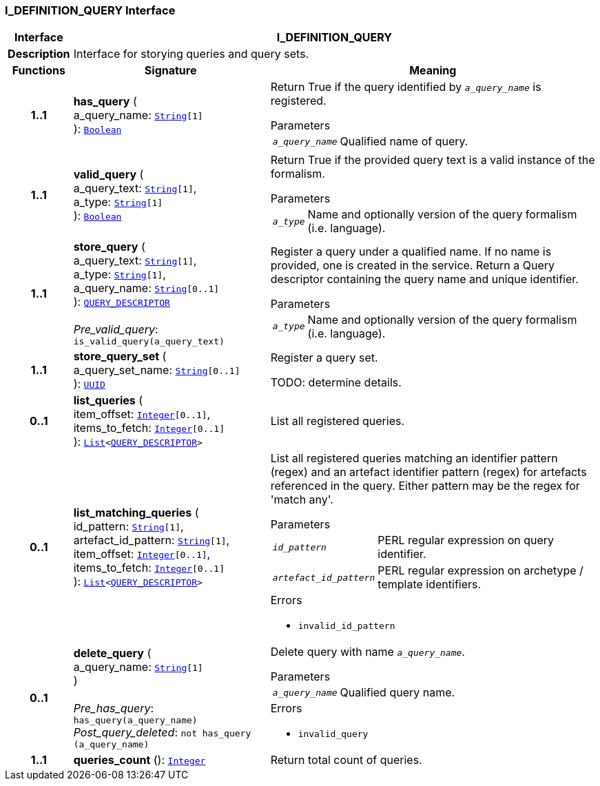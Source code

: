 === I_DEFINITION_QUERY Interface

[cols="^1,3,5"]
|===
h|*Interface*
2+^h|*I_DEFINITION_QUERY*

h|*Description*
2+a|Interface for storying queries and query sets.

h|*Functions*
^h|*Signature*
^h|*Meaning*

h|*1..1*
|*has_query* ( +
a_query_name: `link:/releases/BASE/{base_release}/foundation_types.html#_string_class[String^][1]` +
): `link:/releases/BASE/{base_release}/foundation_types.html#_boolean_class[Boolean^]`
a|Return True if the query identified by `_a_query_name_` is registered.

.Parameters +
[horizontal]
`_a_query_name_`:: Qualified name of query.

h|*1..1*
|*valid_query* ( +
a_query_text: `link:/releases/BASE/{base_release}/foundation_types.html#_string_class[String^][1]`, +
a_type: `link:/releases/BASE/{base_release}/foundation_types.html#_string_class[String^][1]` +
): `link:/releases/BASE/{base_release}/foundation_types.html#_boolean_class[Boolean^]`
a|Return True if the provided query text is a valid instance of the formalism.

.Parameters +
[horizontal]
`_a_type_`:: Name and optionally version of the query formalism (i.e. language).

h|*1..1*
|*store_query* ( +
a_query_text: `link:/releases/BASE/{base_release}/foundation_types.html#_string_class[String^][1]`, +
a_type: `link:/releases/BASE/{base_release}/foundation_types.html#_string_class[String^][1]`, +
a_query_name: `link:/releases/BASE/{base_release}/foundation_types.html#_string_class[String^][0..1]` +
): `<<_query_descriptor_class,QUERY_DESCRIPTOR>>` +
 +
__Pre_valid_query__: `is_valid_query(a_query_text)`
a|Register a query under a qualified name. If no name is provided, one is created in the service. Return a Query descriptor containing the query name and unique identifier.

.Parameters +
[horizontal]
`_a_type_`:: Name and optionally version of the query formalism (i.e. language).

h|*1..1*
|*store_query_set* ( +
a_query_set_name: `link:/releases/BASE/{base_release}/foundation_types.html#_string_class[String^][0..1]` +
): `link:/releases/BASE/{base_release}/base_types.html#_uuid_class[UUID^]`
a|Register a query set.

TODO: determine details.

h|*0..1*
|*list_queries* ( +
item_offset: `link:/releases/BASE/{base_release}/foundation_types.html#_integer_class[Integer^][0..1]`, +
items_to_fetch: `link:/releases/BASE/{base_release}/foundation_types.html#_integer_class[Integer^][0..1]` +
): `link:/releases/BASE/{base_release}/foundation_types.html#_list_class[List^]<<<_query_descriptor_class,QUERY_DESCRIPTOR>>>`
a|List all registered queries.

h|*0..1*
|*list_matching_queries* ( +
id_pattern: `link:/releases/BASE/{base_release}/foundation_types.html#_string_class[String^][1]`, +
artefact_id_pattern: `link:/releases/BASE/{base_release}/foundation_types.html#_string_class[String^][1]`, +
item_offset: `link:/releases/BASE/{base_release}/foundation_types.html#_integer_class[Integer^][0..1]`, +
items_to_fetch: `link:/releases/BASE/{base_release}/foundation_types.html#_integer_class[Integer^][0..1]` +
): `link:/releases/BASE/{base_release}/foundation_types.html#_list_class[List^]<<<_query_descriptor_class,QUERY_DESCRIPTOR>>>`
a|List all registered queries matching an identifier pattern (regex) and an artefact identifier pattern (regex) for artefacts referenced in the query. Either pattern may be the regex for 'match any'.


.Parameters +
[horizontal]
`_id_pattern_`:: PERL regular expression on query identifier.

`_artefact_id_pattern_`:: PERL regular expression on archetype / template identifiers.

.Errors
* `invalid_id_pattern`

h|*0..1*
|*delete_query* ( +
a_query_name: `link:/releases/BASE/{base_release}/foundation_types.html#_string_class[String^][1]` +
) +
 +
__Pre_has_query__: `has_query(a_query_name)` +
__Post_query_deleted__: `not has_query (a_query_name)`
a|Delete query with name `_a_query_name_`.


.Parameters +
[horizontal]
`_a_query_name_`:: Qualified query name.

.Errors
* `invalid_query`

h|*1..1*
|*queries_count* (): `link:/releases/BASE/{base_release}/foundation_types.html#_integer_class[Integer^]`
a|Return total count of queries.
|===
